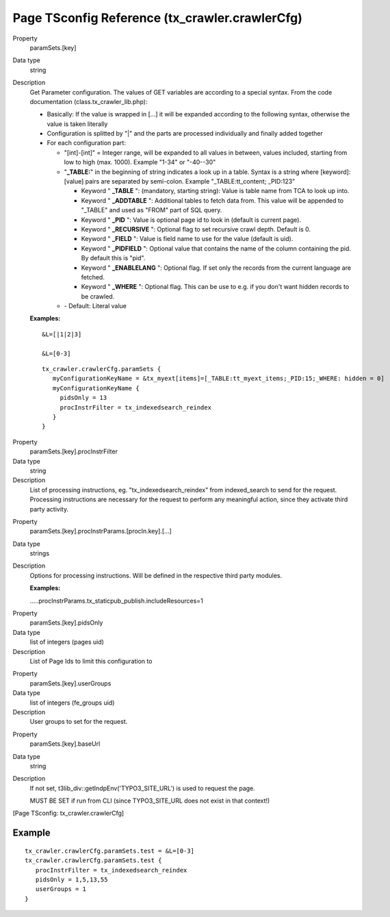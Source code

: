 ﻿.. include:: /Includes.rst.txt
.. highlight:: typoscript

================================================
Page TSconfig Reference (tx\_crawler.crawlerCfg)
================================================

.. ### BEGIN~OF~TABLE ###

.. container:: table-row

   Property
         .. _crawler-tsconfig-paramSets-key:

         paramSets.[key]

   Data type
         string

   Description
         Get Parameter configuration. The values of GET variables are according
         to a special syntax. From the code documentation
         (class.tx\_crawler\_lib.php):

         - Basically: If the value is wrapped in [...] it will be expanded
           according to the following syntax, otherwise the value is taken
           literally

         - Configuration is splitted by "\|" and the parts are processed
           individually and finally added together

         - For each configuration part:

           - "[int]-[int]" = Integer range, will be expanded to all values in
             between, values included, starting from low to high (max. 1000).
             Example "1-34" or "-40--30"

           - "**\_TABLE:**" in the beginning of string indicates a look up in a
             table. Syntax is a string where [keyword]:[value] pairs are separated
             by semi-colon. Example "\_TABLE:tt\_content; \_PID:123"

             - Keyword " **\_TABLE** ": (mandatory, starting string): Value is table
               name from TCA to look up into.

             - Keyword " **\_ADDTABLE** ": Additional tables to fetch data from.
               This value will be appended to "\_TABLE" and used as "FROM"
               part of SQL query.

             - Keyword " **\_PID** ": Value is optional page id to look in (default
               is current page).

             - Keyword " **\_RECURSIVE** ": Optional flag to set recursive crawl
               depth. Default is 0.

             - Keyword " **\_FIELD** ": Value is field name to use for the value
               (default is uid).

             - Keyword " **\_PIDFIELD** ": Optional value that contains the name of
               the column containing the pid. By default this is "pid".

             - Keyword " **\_ENABLELANG** ": Optional flag. If set only the records
               from the current language are fetched.

             - Keyword " **\_WHERE** ": Optional flag. This can be use to e.g. if
               you don't want hidden records to be crawled.

           - \- Default: Literal value

         **Examples:**

         ::

            &L=[|1|2|3]

            &L=[0-3]

         ::

            tx_crawler.crawlerCfg.paramSets {
               myConfigurationKeyName = &tx_myext[items]=[_TABLE:tt_myext_items;_PID:15;_WHERE: hidden = 0]
               myConfigurationKeyName {
                 pidsOnly = 13
                 procInstrFilter = tx_indexedsearch_reindex
               }
            }



.. container:: table-row

   Property
         .. _crawler-tsconfig-paramSets-key-procInstrFilter:

         paramSets.[key].procInstrFilter

   Data type
         string

   Description
         List of processing instructions, eg. "tx\_indexedsearch\_reindex" from
         indexed\_search to send for the request. Processing instructions are
         necessary for the request to perform any meaningful action, since they
         activate third party activity.


.. container:: table-row

   Property
         .. _crawler-tsconfig-paramSets-key-procInstrParams:

         paramSets.[key].procInstrParams.[procIn.key].[...]

   Data type
         strings

   Description
         Options for processing instructions. Will be defined in the respective
         third party modules.

         **Examples:**

         .....procInstrParams.tx\_staticpub\_publish.includeResources=1


.. container:: table-row

   Property
         .. _crawler-tsconfig-paramSets-key-pidsOnly:

         paramSets.[key].pidsOnly

   Data type
         list of integers (pages uid)

   Description
         List of Page Ids to limit this configuration to


.. container:: table-row

   Property
         .. _crawler-tsconfig-paramSets-key-userGroups:

         paramSets.[key].userGroups

   Data type
         list of integers (fe\_groups uid)

   Description
         User groups to set for the request.


.. container:: table-row

   Property
         .. _crawler-tsconfig-paramSets-key-baseUrl:

         paramSets.[key].baseUrl

   Data type
         string

   Description
         If not set, t3lib\_div::getIndpEnv('TYPO3\_SITE\_URL') is used to
         request the page.

         MUST BE SET if run from CLI (since TYPO3\_SITE\_URL does not exist in
         that context!)


.. ###### END~OF~TABLE ######

[Page TSconfig: tx\_crawler.crawlerCfg]


Example
=======

::

   tx_crawler.crawlerCfg.paramSets.test = &L=[0-3]
   tx_crawler.crawlerCfg.paramSets.test {
      procInstrFilter = tx_indexedsearch_reindex
      pidsOnly = 1,5,13,55
      userGroups = 1
   }

